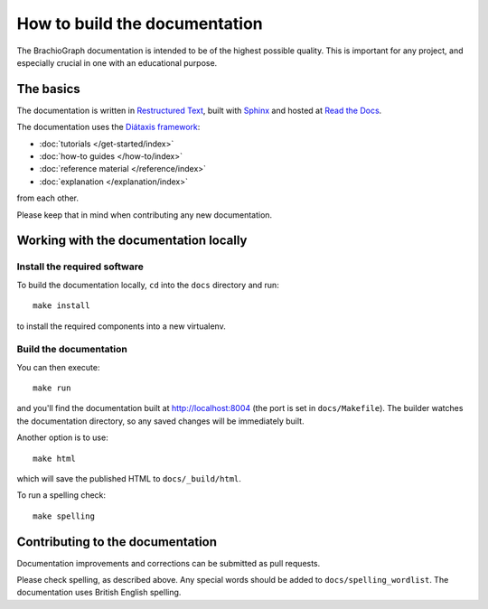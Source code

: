 How to build the documentation
==================================

The BrachioGraph documentation is intended to be of the highest possible quality. This is important for any project,
and especially crucial in one with an educational purpose.


The basics
----------

The documentation is written in `Restructured Text
<https://docutils.readthedocs.io/en/sphinx-docs/user/rst/quickstart.html>`_, built with `Sphinx
<https://www.sphinx-doc.org/en/master/>`_ and hosted at `Read the Docs <https://readthedocs.com>`_.

The documentation uses the `Diátaxis framework <https://diataxis.fr>`_:

* :doc:`tutorials </get-started/index>`
* :doc:`how-to guides </how-to/index>`
* :doc:`reference material </reference/index>`
* :doc:`explanation </explanation/index>`

from each other.

Please keep that in mind when contributing any new documentation.


Working with the documentation locally
--------------------------------------

Install the required software
~~~~~~~~~~~~~~~~~~~~~~~~~~~~~

To build the documentation locally, ``cd`` into the ``docs`` directory and run::

    make install

to install the required components into a new virtualenv.


Build the documentation
~~~~~~~~~~~~~~~~~~~~~~~

You can then execute::

    make run

and you'll find the documentation built at http://localhost:8004 (the port is set in ``docs/Makefile``). The builder
watches the documentation directory, so any saved changes will be immediately built.

Another option is to use::

    make html

which will save the published HTML to ``docs/_build/html``.

To run a spelling check::

    make spelling


Contributing to the documentation
---------------------------------

Documentation improvements and corrections can be submitted as pull requests.

Please check spelling, as described above. Any special words should be added to ``docs/spelling_wordlist``. The
documentation uses British English spelling.
